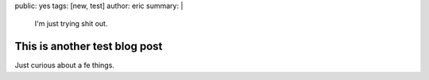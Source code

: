 public: yes
tags: [new, test]
author: eric
summary: |
  I'm just trying shit out.


This is another test blog post
==============================

Just curious about a fe things.
